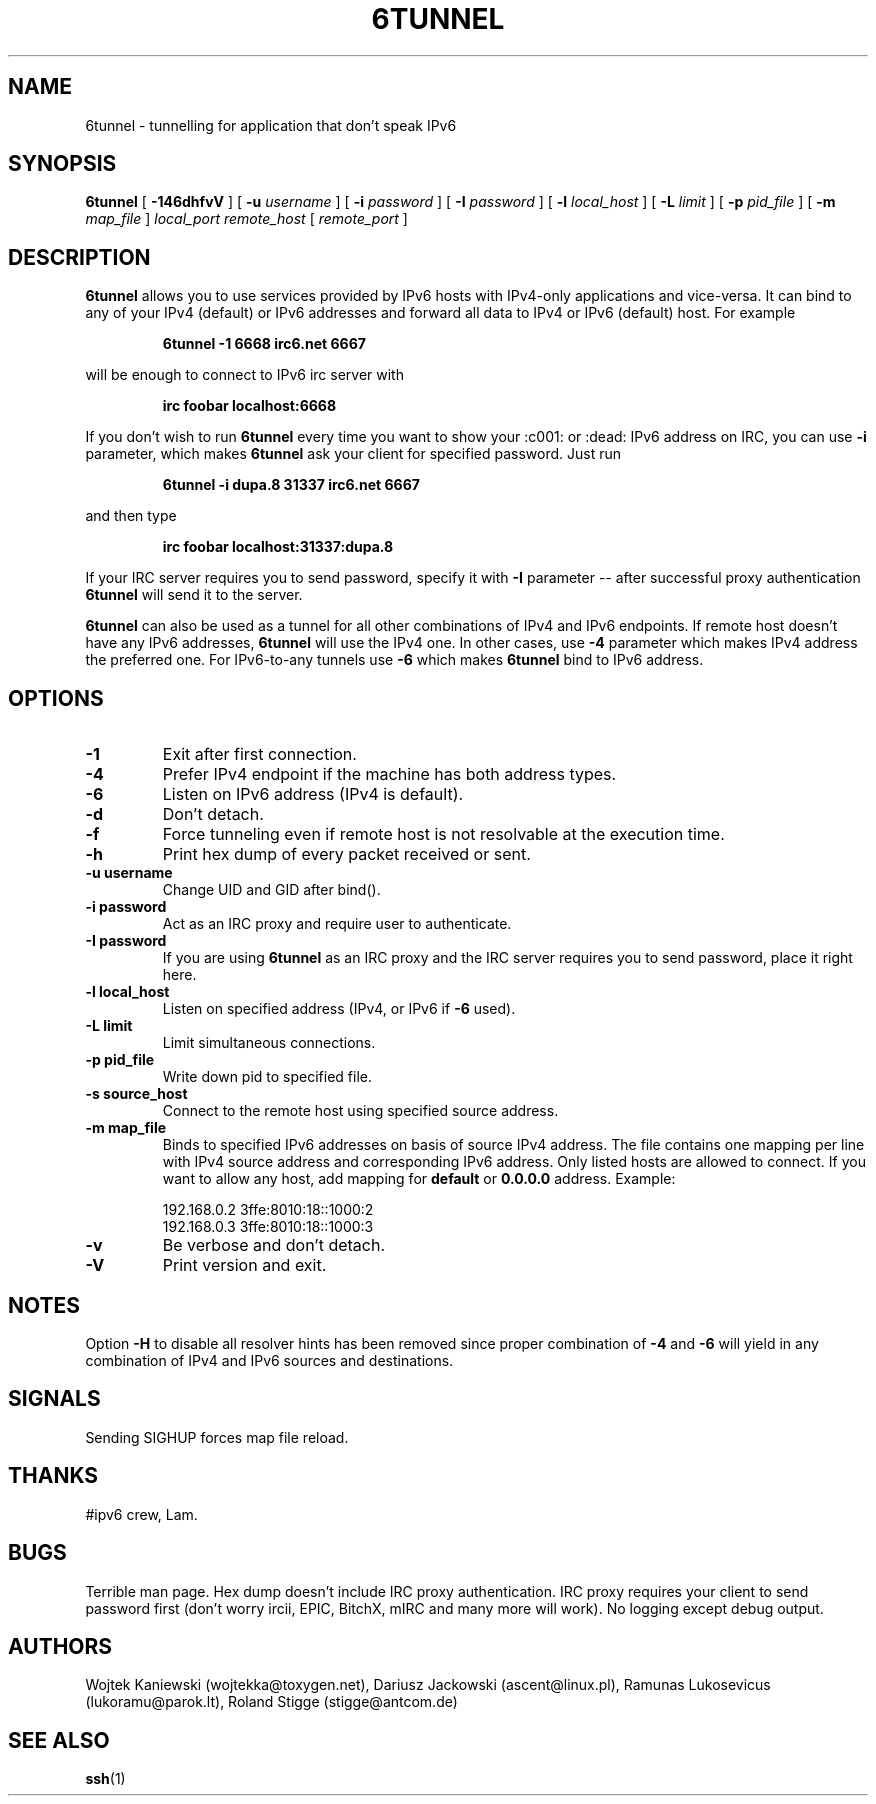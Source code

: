 .\"
.\"  6tunnel
.\"  (C) Copyright 2000-2025 by Wojtek Kaniewski <wojtekka@toxygen.net>
.\"
.TH 6TUNNEL 1 2025-07-10
.SH NAME
6tunnel \- tunnelling for application that don't speak IPv6
.SH SYNOPSIS
.B 6tunnel
[
.B \-146dhfvV
] [
.BI \-u
.IR username
] [
.BI \-i
.IR password
] [
.BI \-I
.IR password
] [
.BI \-l
.IR local\_host
] [
.BI \-L
.IR limit
] [
.BI \-p
.IR pid\_file
] [
.BI \-m
.IR map\_file
]
.IR local\_port
.IR remote\_host
[
.IR remote\_port
]
.SH DESCRIPTION
.B 6tunnel
allows you to use services provided by IPv6 hosts with IPv4-only
applications and vice-versa. It can bind to any of your IPv4 (default) or
IPv6 addresses and forward all data to IPv4 or IPv6 (default) host. For
example
.IP
.BI 6tunnel "\ " \-1 "\ " 6668 "\ " irc6.net "\ " 6667
.LP
will be enough to connect to IPv6 irc server with
.IP
.BI irc "\ " foobar "\ " localhost:6668
.LP
If you don't wish to run
.B 6tunnel
every time you want to show your :c001: or :dead: IPv6 address on IRC,
you can use
.B \-i
parameter, which makes
.B 6tunnel
ask your client for specified password. Just run
.IP
.BI 6tunnel "\ " \-i "\ " dupa.8 "\ " 31337 "\ " irc6.net "\ " 6667
.LP
and then type
.IP
.BI irc "\ " foobar "\ " localhost:31337:dupa.8
.LP
If your IRC server requires you to send password, specify it with
.B \-I
parameter -- after successful proxy authentication
.B 6tunnel
will send it to the server.

.B 6tunnel
can also be used as a tunnel for all other combinations of IPv4 and IPv6
endpoints. If remote host doesn't have any IPv6 addresses,
.B 6tunnel
will use the IPv4 one. In other cases, use
.B \-4
parameter which makes IPv4 address the preferred one. For IPv6-to-any tunnels
use
.B \-6
which makes
.B 6tunnel
bind to IPv6 address.
.SH OPTIONS
.TP
.B \-1
Exit after first connection.
.TP
.B \-4
Prefer IPv4 endpoint if the machine has both address types.
.TP
.B \-6
Listen on IPv6 address (IPv4 is default).
.TP
.B \-d
Don't detach.
.TP
.B \-f
Force tunneling even if remote host is not resolvable at the execution time.
.TP
.B \-h
Print hex dump of every packet received or sent.
.TP
.BI \-u "\ " username
Change UID and GID after bind().
.TP
.BI \-i "\ " password
Act as an IRC proxy and require user to authenticate.
.TP
.BI \-I "\ " password
If you are using
.B 6tunnel
as an IRC proxy and the IRC server requires you to send password, place
it right here.
.TP
.BI \-l "\ " local_host
Listen on specified address (IPv4, or IPv6 if
.B \-6
used).
.TP
.BI \-L "\ " limit
Limit simultaneous connections.
.TP
.BI \-p "\ " pid_file
Write down pid to specified file.
.TP
.BI \-s "\ " source_host
Connect to the remote host using specified source address.
.TP
.BI \-m "\ " map_file
Binds to specified IPv6 addresses on basis of source IPv4 address. The file
contains one mapping per line with IPv4 source address and corresponding IPv6
address. Only listed hosts are allowed to connect. If you want to allow any
host, add mapping for
.BI default
or
.BI 0.0.0.0
address. Example:
.IP
.nf
.ta +3i
192.168.0.2 3ffe:8010:18::1000:2
192.168.0.3 3ffe:8010:18::1000:3
.fi
.TP
.B \-v
Be verbose and don't detach.
.TP
.B \-V
Print version and exit.
.SH NOTES
Option
.B \-H
to disable all resolver hints has been removed since proper combination
of 
.B \-4
and
.B \-6
will yield in any combination of IPv4 and IPv6 sources and destinations.
.SH SIGNALS
Sending SIGHUP forces map file reload.
.SH THANKS
#ipv6 crew, Lam.
.SH BUGS
Terrible man page. Hex dump doesn't include IRC proxy authentication.
IRC proxy requires your client to send password first (don't worry ircii,
EPIC, BitchX, mIRC and many more will work). No logging except debug output.
.SH AUTHORS
Wojtek Kaniewski (wojtekka@toxygen.net),
Dariusz Jackowski (ascent@linux.pl),
Ramunas Lukosevicus (lukoramu@parok.lt),
Roland Stigge (stigge@antcom.de)
.SH "SEE ALSO"
.BR ssh (1)
